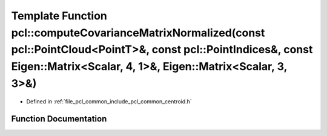 .. _exhale_function_group__common_1gadfb4158efe784f3d3a765f0747b13a80:

Template Function pcl::computeCovarianceMatrixNormalized(const pcl::PointCloud<PointT>&, const pcl::PointIndices&, const Eigen::Matrix<Scalar, 4, 1>&, Eigen::Matrix<Scalar, 3, 3>&)
====================================================================================================================================================================================

- Defined in :ref:`file_pcl_common_include_pcl_common_centroid.h`


Function Documentation
----------------------


.. doxygenfunction:: pcl::computeCovarianceMatrixNormalized(const pcl::PointCloud<PointT>&, const pcl::PointIndices&, const Eigen::Matrix<Scalar, 4, 1>&, Eigen::Matrix<Scalar, 3, 3>&)
